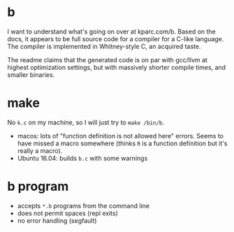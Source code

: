 * b
  I want to understand what's going on over at kparc.com/b.
  Based on the docs, it appears to be full source code for a compiler for a C-like language.
  The compiler is implemented in Whitney-style C, an acquired taste.

  The readme claims that the generated code is on par with gcc/llvm at highest optimization settings, but with massively shorter compile times, and smaller binaries.

* make
  No ~k.c~ on my machine, so I will just try to ~make /bin/b~.

  - macos: lots of "function definition is not allowed here" errors.  Seems to have missed a macro somewhere (thinks ~R~ is a function definition but it's really a macro).
  - Ubuntu 16.04: builds ~b.c~ with some warnings

* b program
  - accepts ~*.b~ programs from the command line
  - does not permit spaces (repl exits)
  - no error handling (segfault)


